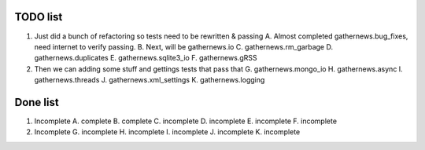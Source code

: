 TODO list 
=========

1. Just did a bunch of refactoring so tests need to be rewritten & passing
   A. Almost completed gathernews.bug_fixes, need internet to verify passing.
   B. Next, will be gathernews.io
   C. gathernews.rm_garbage
   D. gathernews.duplicates
   E. gathernews.sqlite3_io
   F. gathernews.gRSS

2. Then we can adding some stuff and gettings tests that pass that 
   G. gathernews.mongo_io
   H. gathernews.async
   I. gathernews.threads
   J. gathernews.xml_settings 
   K. gathernews.logging 


Done list
=========

1. Incomplete
   A. complete
   B. complete
   C. incomplete
   D. incomplete
   E. incomplete
   F. incomplete

2. Incomplete
   G. incomplete
   H. incomplete
   I. incomplete
   J. incomplete
   K. incomplete
